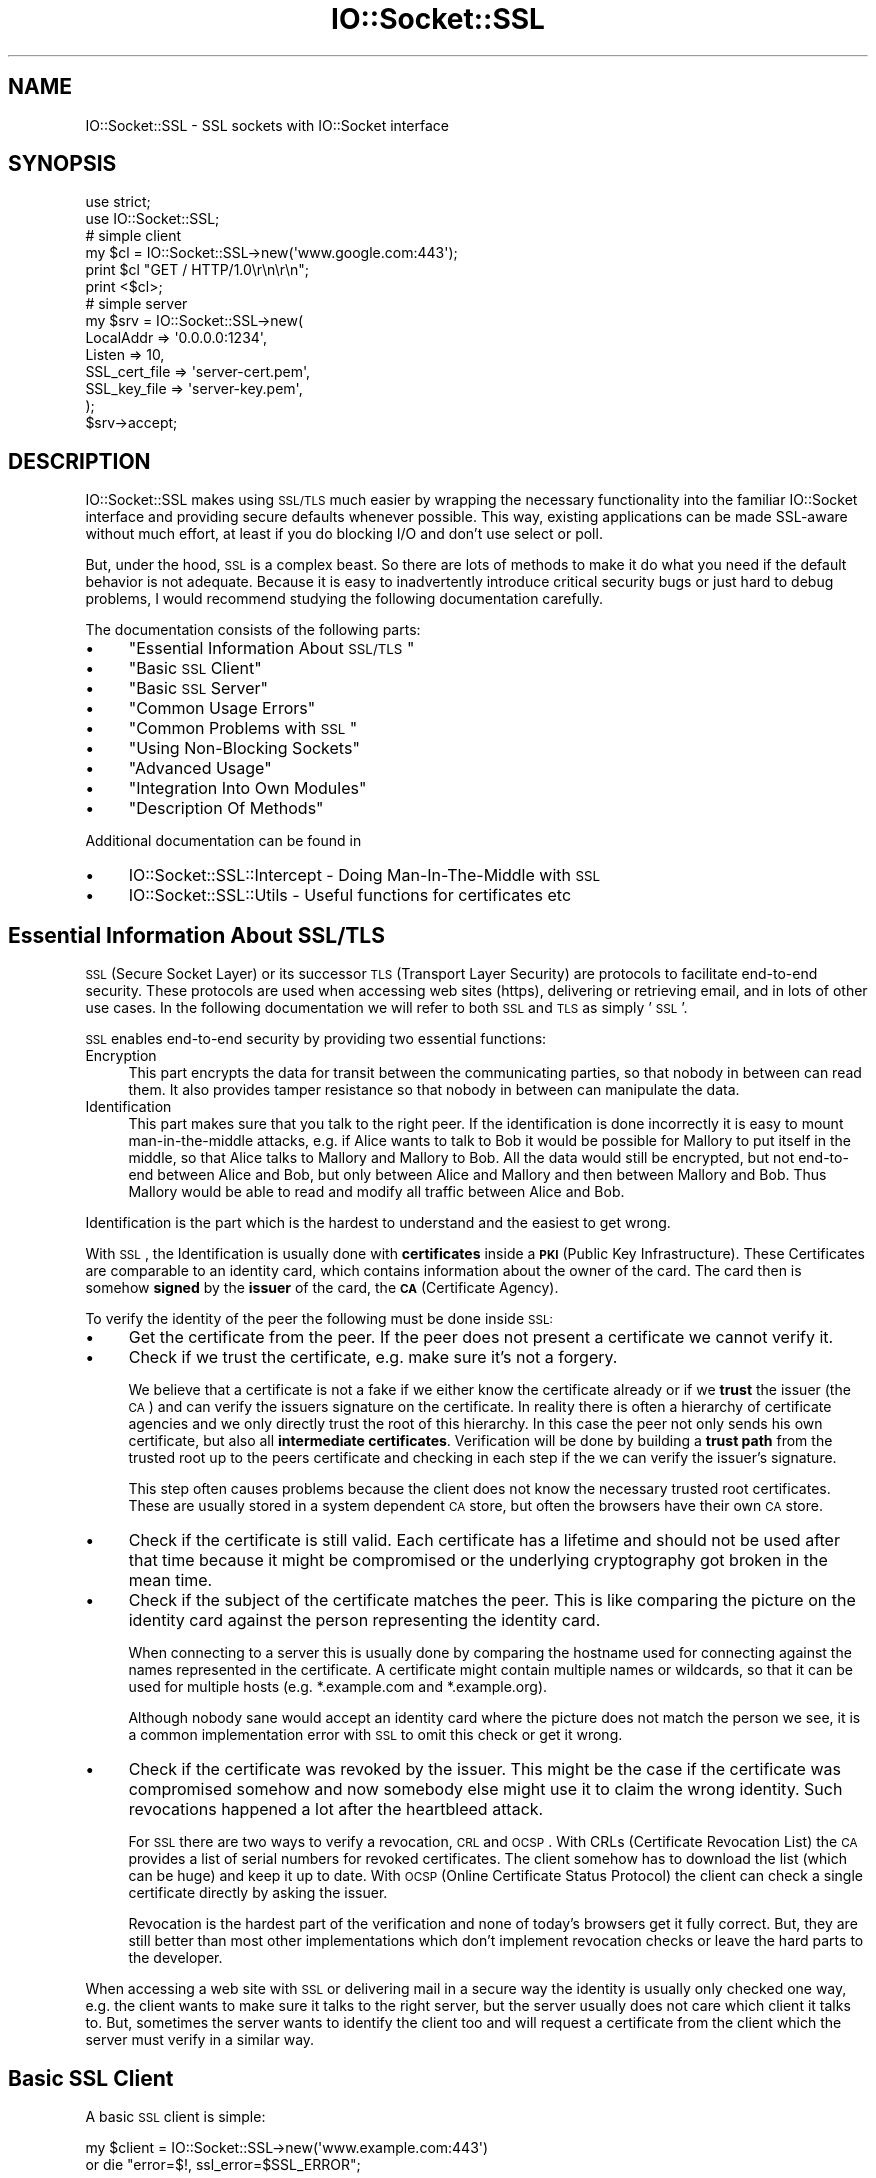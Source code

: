 .\" Automatically generated by Pod::Man 2.25 (Pod::Simple 3.16)
.\"
.\" Standard preamble:
.\" ========================================================================
.de Sp \" Vertical space (when we can't use .PP)
.if t .sp .5v
.if n .sp
..
.de Vb \" Begin verbatim text
.ft CW
.nf
.ne \\$1
..
.de Ve \" End verbatim text
.ft R
.fi
..
.\" Set up some character translations and predefined strings.  \*(-- will
.\" give an unbreakable dash, \*(PI will give pi, \*(L" will give a left
.\" double quote, and \*(R" will give a right double quote.  \*(C+ will
.\" give a nicer C++.  Capital omega is used to do unbreakable dashes and
.\" therefore won't be available.  \*(C` and \*(C' expand to `' in nroff,
.\" nothing in troff, for use with C<>.
.tr \(*W-
.ds C+ C\v'-.1v'\h'-1p'\s-2+\h'-1p'+\s0\v'.1v'\h'-1p'
.ie n \{\
.    ds -- \(*W-
.    ds PI pi
.    if (\n(.H=4u)&(1m=24u) .ds -- \(*W\h'-12u'\(*W\h'-12u'-\" diablo 10 pitch
.    if (\n(.H=4u)&(1m=20u) .ds -- \(*W\h'-12u'\(*W\h'-8u'-\"  diablo 12 pitch
.    ds L" ""
.    ds R" ""
.    ds C` ""
.    ds C' ""
'br\}
.el\{\
.    ds -- \|\(em\|
.    ds PI \(*p
.    ds L" ``
.    ds R" ''
'br\}
.\"
.\" Escape single quotes in literal strings from groff's Unicode transform.
.ie \n(.g .ds Aq \(aq
.el       .ds Aq '
.\"
.\" If the F register is turned on, we'll generate index entries on stderr for
.\" titles (.TH), headers (.SH), subsections (.SS), items (.Ip), and index
.\" entries marked with X<> in POD.  Of course, you'll have to process the
.\" output yourself in some meaningful fashion.
.ie \nF \{\
.    de IX
.    tm Index:\\$1\t\\n%\t"\\$2"
..
.    nr % 0
.    rr F
.\}
.el \{\
.    de IX
..
.\}
.\" ========================================================================
.\"
.IX Title "IO::Socket::SSL 3"
.TH IO::Socket::SSL 3 "2015-05-27" "perl v5.14.4" "User Contributed Perl Documentation"
.\" For nroff, turn off justification.  Always turn off hyphenation; it makes
.\" way too many mistakes in technical documents.
.if n .ad l
.nh
.SH "NAME"
IO::Socket::SSL \- SSL sockets with IO::Socket interface
.SH "SYNOPSIS"
.IX Header "SYNOPSIS"
.Vb 2
\&    use strict;
\&    use IO::Socket::SSL;
\&
\&    # simple client
\&    my $cl = IO::Socket::SSL\->new(\*(Aqwww.google.com:443\*(Aq);
\&    print $cl "GET / HTTP/1.0\er\en\er\en";
\&    print <$cl>;
\&
\&    # simple server
\&    my $srv = IO::Socket::SSL\->new(
\&        LocalAddr => \*(Aq0.0.0.0:1234\*(Aq,
\&        Listen => 10,
\&        SSL_cert_file => \*(Aqserver\-cert.pem\*(Aq,
\&        SSL_key_file => \*(Aqserver\-key.pem\*(Aq,
\&    );
\&    $srv\->accept;
.Ve
.SH "DESCRIPTION"
.IX Header "DESCRIPTION"
IO::Socket::SSL makes using \s-1SSL/TLS\s0 much easier by wrapping the necessary
functionality into the familiar IO::Socket interface and providing secure
defaults whenever possible.
This way, existing applications can be made SSL-aware without much effort, at
least if you do blocking I/O and don't use select or poll.
.PP
But, under the hood, \s-1SSL\s0 is a complex beast.
So there are lots of methods to make it do what you need if the default
behavior is not adequate.
Because it is easy to inadvertently introduce critical security bugs or just
hard to debug problems, I would recommend studying the following
documentation carefully.
.PP
The documentation consists of the following parts:
.IP "\(bu" 4
\&\*(L"Essential Information About \s-1SSL/TLS\s0\*(R"
.IP "\(bu" 4
\&\*(L"Basic \s-1SSL\s0 Client\*(R"
.IP "\(bu" 4
\&\*(L"Basic \s-1SSL\s0 Server\*(R"
.IP "\(bu" 4
\&\*(L"Common Usage Errors\*(R"
.IP "\(bu" 4
\&\*(L"Common Problems with \s-1SSL\s0\*(R"
.IP "\(bu" 4
\&\*(L"Using Non-Blocking Sockets\*(R"
.IP "\(bu" 4
\&\*(L"Advanced Usage\*(R"
.IP "\(bu" 4
\&\*(L"Integration Into Own Modules\*(R"
.IP "\(bu" 4
\&\*(L"Description Of Methods\*(R"
.PP
Additional documentation can be found in
.IP "\(bu" 4
IO::Socket::SSL::Intercept \- Doing Man-In-The-Middle with \s-1SSL\s0
.IP "\(bu" 4
IO::Socket::SSL::Utils \- Useful functions for certificates etc
.SH "Essential Information About SSL/TLS"
.IX Header "Essential Information About SSL/TLS"
\&\s-1SSL\s0 (Secure Socket Layer) or its successor \s-1TLS\s0 (Transport Layer Security) are
protocols to facilitate end-to-end security. These protocols are used when
accessing web sites (https), delivering or retrieving email, and in lots of other
use cases.
In the following documentation we will refer to both \s-1SSL\s0 and \s-1TLS\s0 as simply '\s-1SSL\s0'.
.PP
\&\s-1SSL\s0 enables end-to-end security by providing two essential functions:
.IP "Encryption" 4
.IX Item "Encryption"
This part encrypts the data for transit between the communicating parties, so
that nobody in between can read them. It also provides tamper resistance so that
nobody in between can manipulate the data.
.IP "Identification" 4
.IX Item "Identification"
This part makes sure that you talk to the right peer.
If the identification is done incorrectly it is easy to mount man-in-the-middle
attacks, e.g. if Alice wants to talk to Bob it would be possible for Mallory to
put itself in the middle, so that Alice talks to Mallory and Mallory to Bob.
All the data would still be encrypted, but not end-to-end between Alice and Bob,
but only between Alice and Mallory and then between Mallory and Bob.
Thus Mallory would be able to read and modify all traffic between Alice and Bob.
.PP
Identification is the part which is the hardest to understand and the easiest
to get wrong.
.PP
With \s-1SSL\s0, the Identification is usually done with \fBcertificates\fR inside a \fB\s-1PKI\s0\fR
(Public Key Infrastructure).
These Certificates are comparable to an identity card, which contains
information about the owner of the card. The card then is somehow \fBsigned\fR by
the \fBissuer\fR of the card, the \fB\s-1CA\s0\fR (Certificate Agency).
.PP
To verify the identity of the peer the following must be done inside \s-1SSL:\s0
.IP "\(bu" 4
Get the certificate from the peer.
If the peer does not present a certificate we cannot verify it.
.IP "\(bu" 4
Check if we trust the certificate, e.g. make sure it's not a forgery.
.Sp
We believe that a certificate is not a fake if we either know the certificate
already or if we \fBtrust\fR the issuer (the \s-1CA\s0) and can verify the issuers
signature on the certificate.
In reality there is often a hierarchy of certificate agencies and we only
directly trust the root of this hierarchy.
In this case the peer not only sends his own certificate, but also all
\&\fBintermediate certificates\fR.
Verification will be done by building a \fBtrust path\fR from the trusted root up
to the peers certificate and checking in each step if the we can verify the
issuer's signature.
.Sp
This step often causes problems because the client does not know the necessary
trusted root certificates. These are usually stored in a system dependent
\&\s-1CA\s0 store, but often the browsers have their own \s-1CA\s0 store.
.IP "\(bu" 4
Check if the certificate is still valid.
Each certificate has a lifetime and should not be used after that time because
it might be compromised or the underlying cryptography got broken in the mean
time.
.IP "\(bu" 4
Check if the subject of the certificate matches the peer.
This is like comparing the picture on the identity card against the person
representing the identity card.
.Sp
When connecting to a server this is usually done by comparing the hostname used
for connecting against the names represented in the certificate.
A certificate might contain multiple names or wildcards, so that it can be used
for multiple hosts (e.g.  *.example.com and *.example.org).
.Sp
Although nobody sane would accept an identity card where the picture does not
match the person we see, it is a common implementation error with \s-1SSL\s0 to omit
this check or get it wrong.
.IP "\(bu" 4
Check if the certificate was revoked by the issuer.
This might be the case if the certificate was compromised somehow and now
somebody else might use it to claim the wrong identity.
Such revocations happened a lot after the heartbleed attack.
.Sp
For \s-1SSL\s0 there are two ways to verify a revocation, \s-1CRL\s0 and \s-1OCSP\s0.
With CRLs (Certificate Revocation List) the \s-1CA\s0 provides a list of serial numbers
for revoked certificates. The client somehow has to download the list
(which can be huge) and keep it up to date.
With \s-1OCSP\s0 (Online Certificate Status Protocol) the client can check a single
certificate directly by asking the issuer.
.Sp
Revocation is the hardest part of the verification and none of today's browsers
get it fully correct. But, they are still better than most other implementations
which don't implement revocation checks or leave the hard parts to the
developer.
.PP
When accessing a web site with \s-1SSL\s0 or delivering mail in a secure way the
identity is usually only checked one way, e.g. the client wants to make sure it
talks to the right server, but the server usually does not care which client it
talks to.
But, sometimes the server wants to identify the client too and will request a
certificate from the client which the server must verify in a similar way.
.SH "Basic SSL Client"
.IX Header "Basic SSL Client"
A basic \s-1SSL\s0 client is simple:
.PP
.Vb 2
\&    my $client = IO::Socket::SSL\->new(\*(Aqwww.example.com:443\*(Aq)
\&        or die "error=$!, ssl_error=$SSL_ERROR";
.Ve
.PP
This will take the OpenSSL default \s-1CA\s0 store as the store for the trusted \s-1CA\s0.
This usually works on \s-1UNIX\s0 systems.
If there are no certificates in the store it will try use Mozilla::CA which
provides the default CAs of Firefox.
.PP
In the default settings, IO::Socket::SSL will use a safer cipher set and \s-1SSL\s0
version, do a proper hostname check against the certificate, and use \s-1SNI\s0 (server
name indication) to send the hostname inside the \s-1SSL\s0 handshake. This is
necessary to work with servers which have different certificates behind the
same \s-1IP\s0 address.
It will also check the revocation of the certificate with \s-1OCSP\s0, but currently
only if the server provides \s-1OCSP\s0 stapling (for deeper checks see
\&\f(CW\*(C`ocsp_resolver\*(C'\fR method).
.PP
Lots of options can be used to change ciphers, \s-1SSL\s0 version, location of \s-1CA\s0 and
much more. See documentation of methods for details.
.PP
With protocols like \s-1SMTP\s0 it is necessary to upgrade an existing socket to \s-1SSL\s0.
This can be done like this:
.PP
.Vb 7
\&    my $client = IO::Socket::INET\->new(\*(Aqmx.example.com:25\*(Aq) or die $!;
\&    # .. SMTP dialogs ... send STARTTLS and read reply ...
\&    # SSL upgrade
\&    IO::Socket::SSL\->start_SSL($client,
\&        # explicitly set hostname we should use for SNI
\&        SSL_hostname => \*(Aqmx.example.com\*(Aq
\&    ) or die $SSL_ERROR;
.Ve
.PP
A more complete example for a simple \s-1HTTP\s0 client:
.PP
.Vb 4
\&    my $client = IO::Socket::SSL\->new(
\&        # where to connect
\&        PeerHost => "www.example.com",
\&        PeerPort => "https",
\&
\&        # certificate verification \- VERIFY_PEER is default
\&        SSL_verify_mode => SSL_VERIFY_PEER,
\&
\&        # location of CA store
\&        # need only be given if default store should not be used
\&        SSL_ca_path => \*(Aq/etc/ssl/certs\*(Aq, # typical CA path on Linux
\&        SSL_ca_file => \*(Aq/etc/ssl/cert.pem\*(Aq, # typical CA file on BSD
\&
\&        # or just use default path on system:
\&        IO::Socket::SSL::default_ca(), # either explicitly
\&        # or implicitly by not giving SSL_ca_*
\&
\&        # easy hostname verification
\&        # It will use PeerHost as default name a verification
\&        # scheme as default, which is safe enough for most purposes.
\&        SSL_verifycn_name => \*(Aqfoo.bar\*(Aq,
\&        SSL_verifycn_scheme => \*(Aqhttp\*(Aq,
\&
\&        # SNI support \- defaults to PeerHost
\&        SSL_hostname => \*(Aqfoo.bar\*(Aq,
\&
\&    ) or die "failed connect or ssl handshake: $!,$SSL_ERROR";
\&
\&    # send and receive over SSL connection
\&    print $client "GET / HTTP/1.0\er\en\er\en";
\&    print <$client>;
.Ve
.PP
And to do revocation checks with \s-1OCSP\s0 (only available with OpenSSL 1.0.0 or
higher and Net::SSLeay 1.59 or higher):
.PP
.Vb 2
\&    # default will try OCSP stapling and check only leaf certificate
\&    my $client = IO::Socket::SSL\->new($dst);
\&
\&    # better yet: require checking of full chain
\&    my $client = IO::Socket::SSL\->new(
\&        PeerAddr => $dst,
\&        SSL_ocsp_mode => SSL_OCSP_FULL_CHAIN,
\&    );
\&
\&    # even better: make OCSP errors fatal
\&    # (this will probably fail with lots of sites because of bad OCSP setups)
\&    # also use common OCSP response cache
\&    my $ocsp_cache = IO::Socket::SSL::OCSP_Cache\->new;
\&    my $client = IO::Socket::SSL\->new(
\&        PeerAddr => $dst,
\&        SSL_ocsp_mode => SSL_OCSP_FULL_CHAIN|SSL_OCSP_FAIL_HARD,
\&        SSL_ocsp_cache => $ocsp_cache,
\&    );
\&
\&    # disable OCSP stapling in case server has problems with it
\&    my $client = IO::Socket::SSL\->new(
\&        PeerAddr => $dst,
\&        SSL_ocsp_mode => SSL_OCSP_NO_STAPLE,
\&    );
\&
\&    # check any certificates which are not yet checked by OCSP stapling or
\&    # where we have already cached results. For your own resolving combine
\&    # $ocsp\->requests with $ocsp\->add_response(uri,response).
\&    my $ocsp = $client\->ocsp_resolver();
\&    my $errors = $ocsp\->resolve_blocking();
\&    if ($errors) {
\&        warn "OCSP verification failed: $errors";
\&        close($client);
\&    }
.Ve
.SH "Basic SSL Server"
.IX Header "Basic SSL Server"
A basic \s-1SSL\s0 server looks similar to other IO::Socket servers, only that it
also contains settings for certificate and key:
.PP
.Vb 6
\&    # simple server
\&    my $server = IO::Socket::SSL\->new(
\&        # where to listen
\&        LocalAddr => \*(Aq127.0.0.1\*(Aq,
\&        LocalPort => 8080,
\&        Listen => 10,
\&
\&        # which certificate to offer
\&        # with SNI support there can be different certificates per hostname
\&        SSL_cert_file => \*(Aqcert.pem\*(Aq,
\&        SSL_key_file => \*(Aqkey.pem\*(Aq,
\&    ) or die "failed to listen: $!";
\&
\&    # accept client
\&    my $client = $server\->accept or die
\&        "failed to accept or ssl handshake: $!,$SSL_ERROR";
.Ve
.PP
This will automatically use a secure set of ciphers and \s-1SSL\s0 version and also
supports Forward Secrecy with (Elliptic-Curve) Diffie-Hellmann Key Exchange.
.PP
If you are doing a forking or threading server, we recommend that you do the \s-1SSL\s0
handshake inside the new process/thread so that the master is free for new
connections.
We recommend this because a client with improper or slow \s-1SSL\s0 handshake could
make the server block in the handshake which would be bad to do on the
listening socket:
.PP
.Vb 7
\&    # inet server
\&    my $server = IO::Socket::INET\->new(
\&        # where to listen
\&        LocalAddr => \*(Aq127.0.0.1\*(Aq,
\&        LocalPort => 8080,
\&        Listen => 10,
\&    );
\&
\&    # accept client
\&    my $client = $server\->accept or die;
\&
\&    # SSL upgrade client (in new process/thread)
\&    IO::Socket::SSL\->start_SSL($client,
\&        SSL_server => 1,
\&        SSL_cert_file => \*(Aqcert.pem\*(Aq,
\&        SSL_key_file => \*(Aqkey.pem\*(Aq,
\&    ) or die "failed to ssl handshake: $SSL_ERROR";
.Ve
.PP
Like with normal sockets, neither forking nor threading servers scale well.
It is recommended to use non-blocking sockets instead, see
\&\*(L"Using Non-Blocking Sockets\*(R"
.SH "Common Usage Errors"
.IX Header "Common Usage Errors"
This is a list of typical errors seen with the use of IO::Socket::SSL:
.IP "\(bu" 4
Disabling verification with \f(CW\*(C`SSL_verify_mode\*(C'\fR.
.Sp
As described in \*(L"Essential Information About \s-1SSL/TLS\s0\*(R", a proper
identification of the peer is essential and failing to verify makes
Man-In-The-Middle attacks possible.
.Sp
Nevertheless, lots of scripts and even public modules or applications disable
verification, because it is probably the easiest way to make the thing work
and usually nobody notices any security problems anyway.
.Sp
If the verification does not succeed with the default settings, one can do the
following:
.RS 4
.IP "\(bu" 8
Make sure the needed CAs are in the store, maybe use \f(CW\*(C`SSL_ca_file\*(C'\fR or
\&\f(CW\*(C`SSL_ca_path\*(C'\fR to specify a different \s-1CA\s0 store.
.IP "\(bu" 8
If the validation fails because the certificate is self-signed and that's what
you expect, you can use the \f(CW\*(C`SSL_fingerprint\*(C'\fR option to accept specific
certificates by their certificate fingerprint.
.IP "\(bu" 8
If the validation failed because the hostname does not match and you cannot
access the host with the name given in the certificate, you can use
\&\f(CW\*(C`SSL_verifycn_name\*(C'\fR to specify they hostname you expect in the certificate.
.RE
.RS 4
.Sp
A common error pattern is also to disable verification if they found no \s-1CA\s0
store (different modules look at different \*(L"default\*(R" places).
Because IO::Socket::SSL is now able to provide a usable \s-1CA\s0 store on most
platforms (\s-1UNIX\s0, Mac \s-1OSX\s0 and Windows) it is better to use the defaults provided
by IO::Socket::SSL.
If necessary these can be checked with the \f(CW\*(C`default_ca\*(C'\fR method.
.RE
.IP "\(bu" 4
Polling of \s-1SSL\s0 sockets (e.g. select, poll and other event loops).
.Sp
If you sysread one byte on a normal socket it will result in a syscall to read
one byte. Thus, if more than one byte is available on the socket it will be kept
in the network stack of your \s-1OS\s0 and the next select or poll call will return the
socket as readable.
But, with \s-1SSL\s0 you don't deliver single bytes. Multiple data bytes are packaged
and encrypted together in an \s-1SSL\s0 frame. Decryption can only be done on the whole
frame, so a sysread for one byte actually reads the complete \s-1SSL\s0 frame from the
socket, decrypts it and returns the first decrypted byte. Further sysreads will
return more bytes from the same frame until all bytes are returned and the
next \s-1SSL\s0 frame will be read from the socket.
.Sp
Thus, in order to decide if you can read more data (e.g. if sysread will block)
you must check if there are still data in the current \s-1SSL\s0 frame by calling
\&\f(CW\*(C`pending\*(C'\fR and if there are no data pending you might check the underlying
socket with select or poll.
Another way might be if you try to sysread at least 16kByte all the time.
16kByte is the maximum size of an \s-1SSL\s0 frame and because sysread returns data
from only a single \s-1SSL\s0 frame you can guarantee that there are no pending
data.
.Sp
See also \*(L"Using Non-Blocking Sockets\*(R".
.IP "\(bu" 4
Set 'SSL_version' or 'SSL_cipher_list' to a \*(L"better\*(R" value.
.Sp
IO::Socket::SSL tries to set these values to reasonable, secure values which
are compatible with the rest of the world.
But, there are some scripts or modules out there which tried to be smart and
get more secure or compatible settings.
Unfortunatly, they did this years ago and never updated these values, so they
are still forced to do only 'TLSv1' (instead of also using TLSv12 or TLSv11).
Or they set '\s-1HIGH\s0' as the cipher list and thought they were secure, but did not
notice that '\s-1HIGH\s0' includes anonymous ciphers, e.g. without identification of
the peer.
.Sp
So it is recommended to leave the settings at the secure defaults which
IO::Socket::SSL sets and which get updated from time to time to
better fit the real world.
.IP "\(bu" 4
Make \s-1SSL\s0 settings inacessible by the user, together with bad builtin settings.
.Sp
Some modules use IO::Socket::SSL, but don't make the \s-1SSL\s0 settings available
to the user. This is often combined with bad builtin settings or defaults (like
switching verification off).
.Sp
Thus the user needs to hack around these restrictions by using
\&\f(CW\*(C`set_args_filter_hack\*(C'\fR or similar.
.IP "\(bu" 4
Use of constants as strings.
.Sp
Constants like \f(CW\*(C`SSL_VERIFY_PEER\*(C'\fR or \f(CW\*(C`SSL_WANT_READ\*(C'\fR should be used as
constants and not be put inside quotes, because they represent numerical values.
.SH "Common Problems with SSL"
.IX Header "Common Problems with SSL"
\&\s-1SSL\s0 is a complex protocol with multiple implementations and each of these has
their own quirks. While most of these implementations work together, it often
gets problematic with older versions, minimal versions in load balancers, or plain
wrong setups.
.PP
Unfortunatly these problems are hard to debug.
Helpful for debugging are a knowledge of \s-1SSL\s0 internals, wireshark and the use of
the debug settings of IO::Socket::SSL and Net::SSLeay, which can both be
set with \f(CW$IO::Socket::SSL::DEBUG\fR.
The following debugs levels are defined, but used not in any consistent way:
.IP "\(bu" 4
0 \- No debugging (default).
.IP "\(bu" 4
1 \- Print out errors from IO::Socket::SSL and ciphers from Net::SSLeay.
.IP "\(bu" 4
2 \- Print also information about call flow from IO::Socket::SSL and progress
information from Net::SSLeay.
.IP "\(bu" 4
3 \- Print also some data dumps from IO::Socket::SSL and from Net::SSLeay.
.PP
Also, \f(CW\*(C`analyze\-ssl.pl\*(C'\fR from the ssl-tools repository at
https://github.com/noxxi/p5\-ssl\-tools <https://github.com/noxxi/p5-ssl-tools>  might be a helpful tool when debugging
\&\s-1SSL\s0 problems, as do the \f(CW\*(C`openssl\*(C'\fR command line tool and a check with a
different \s-1SSL\s0 implementation (e.g. a web browser).
.PP
The following problems are not uncommon:
.IP "\(bu" 4
Bad server setup: missing intermediate certificates.
.Sp
It is a regular problem that administrators fail to include all necessary
certificates into their server setup, e.g. everything needed to build the trust
chain from the trusted root.
If they check the setup with the browser everything looks ok, because browsers
work around these problems by caching any intermediate certificates and apply
them to new connections if certificates are missing.
.Sp
But, fresh browser profiles which have never seen these intermediates cannot
fill in the missing certificates and fail to verify; the same is true with
IO::Socket::SSL.
.IP "\(bu" 4
Old versions of servers or load balancers which do not understand specific \s-1TLS\s0
versions or croak on specific data.
.Sp
From time to time one encounters an \s-1SSL\s0 peer, which just closes the connection
inside the \s-1SSL\s0 handshake. This can usually be worked around by downgrading the
\&\s-1SSL\s0 version, e.g. by setting \f(CW\*(C`SSL_version\*(C'\fR. Modern Browsers usually deal with
such servers by automatically downgrading the \s-1SSL\s0 version and repeat the
connection attempt until they succeed.
.Sp
Worse servers do not close the underlying \s-1TCP\s0 connection but instead just
drop the relevant packet. This is harder to detect because it looks like a
stalled connection. But downgrading the \s-1SSL\s0 version often works here too.
.Sp
A cause of such problems are often load balancers or security devices, which
have hardware acceleration and only a minimal (and less robust) \s-1SSL\s0 stack. They
can often be detected because they support much fewer ciphers than other
implementations.
.IP "\(bu" 4
Bad or old OpenSSL versions.
.Sp
IO::Socket::SSL uses OpenSSL with the help of the Net::SSLeay library. It
is recommend to have a recent version of this library, because it has more
features and usually fewer known bugs.
.IP "\(bu" 4
Validation of client certificates fail.
.Sp
Make sure that the purpose of the certificate allows use as ssl client (check
with \f(CW\*(C`openssl x509 \-purpose\*(C'\fR, that the necessary root certificate is in the
path specified by \f(CW\*(C`SSL_ca*\*(C'\fR (or the default path) and that any intermediate
certificates needed to build the trust chain are sent by the client.
.SH "Using Non-Blocking Sockets"
.IX Header "Using Non-Blocking Sockets"
If you have a non-blocking socket, the expected behavior on read, write, accept
or connect is to set \f(CW$!\fR to \s-1EWOULDBLOCK\s0 if the operation can not be completed
immediately. Note that \s-1EWOULDBLOCK\s0 is the same as \s-1EAGAIN\s0 on \s-1UNIX\s0 systems, but
is different on Windows.
.PP
With \s-1SSL\s0, handshakes might occur at any time, even within an established
connection. In these cases it is necessary to finish the handshake before
you can read or write data. This might result in situations where you want to
read but must first finish the write of a handshake or where you want to write
but must first finish a read.
In these cases \f(CW$!\fR is set to \s-1EGAIN\s0 like expected, and additionally
\&\f(CW$SSL_ERROR\fR is set to either \s-1SSL_WANT_READ\s0 or \s-1SSL_WANT_WRITE\s0.
Thus if you get \s-1EWOULDBLOCK\s0 on a \s-1SSL\s0 socket you must check \f(CW$SSL_ERROR\fR for
SSL_WANT_* and adapt your event mask accordingly.
.PP
Using readline on non-blocking sockets does not make much sense and I would
advise against using it.
And, while the behavior is not documented for other IO::Socket classes, it
will try to emulate the behavior seen there, e.g. to return the received data
instead of blocking, even if the line is not complete. If an unrecoverable error
occurs it will return nothing, even if it already received some data.
.PP
Also, I would advise against using \f(CW\*(C`accept\*(C'\fR with a non-blocking \s-1SSL\s0 object
because it might block and this is not what most would expect. The reason for
this is that \f(CW\*(C`accept\*(C'\fR on a non-blocking \s-1TCP\s0 socket (e.g. IO::Socket::IP,
IO::Socket::INET..) results in a new \s-1TCP\s0 socket which does not inherit the
non-blocking behavior of the master socket. And thus, the initial \s-1SSL\s0 handshake
on the new socket inside \f(CW\*(C`IO::Socket::SSL::accept\*(C'\fR will be done in a blocking
way. To work around this you are safer by doing a \s-1TCP\s0 accept and later upgrade the
\&\s-1TCP\s0 socket in a non-blocking way with \f(CW\*(C`start_SSL\*(C'\fR and \f(CW\*(C`accept_SSL\*(C'\fR.
.PP
.Vb 8
\&    my $cl = IO::Socket::SSL\->new($dst);
\&    $cl\->blocking(0);
\&    my $sel = IO::Select\->new($cl);
\&    while (1) {
\&        # with SSL a call for reading n bytes does not result in reading of n
\&        # bytes from the socket, but instead it must read at least one full SSL
\&        # frame. If the socket has no new bytes, but there are unprocessed data
\&        # from the SSL frame can_read will block!
\&
\&        # wait for data on socket
\&        $sel\->can_read();
\&
\&        # new data on socket or eof
\&        READ:
\&        # this does not read only 1 byte from socket, but reads the complete SSL
\&        # frame and then just returns one byte. On subsequent calls it than
\&        # returns more byte of the same SSL frame until it needs to read the
\&        # next frame.
\&        my $n = sysread( $cl,my $buf,1);
\&        if ( ! defined $n ) {
\&            die $! if not ${EWOULDBLOCK};
\&            next if $SSL_ERROR == SSL_WANT_READ;
\&            if ( $SSL_ERROR == SSL_WANT_WRITE ) {
\&                # need to write data on renegotiation
\&                $sel\->can_write;
\&                next;
\&            }
\&            die "something went wrong: $SSL_ERROR";
\&        } elsif ( ! $n ) {
\&            last; # eof
\&        } else {
\&            # read next bytes
\&            # we might have still data within the current SSL frame
\&            # thus first process these data instead of waiting on the underlying
\&            # socket object
\&            goto READ if $self\->pending;  # goto sysread
\&            next;                         # goto $sel\->can_read
\&        }
\&    }
.Ve
.SH "Advanced Usage"
.IX Header "Advanced Usage"
.SS "\s-1SNI\s0 Support"
.IX Subsection "SNI Support"
Newer extensions to \s-1SSL\s0 can distinguish between multiple hostnames on the same
\&\s-1IP\s0 address using Server Name Indication (\s-1SNI\s0).
.PP
Support for \s-1SNI\s0 on the client side was added somewhere in the OpenSSL 0.9.8
series, but with 1.0 a bug was fixed when the server could not decide about
its hostname. Therefore client side \s-1SNI\s0 is only supported with OpenSSL 1.0 or
higher in IO::Socket::SSL.
With a supported version, \s-1SNI\s0 is used automatically on the client side, if it
can determine the hostname from \f(CW\*(C`PeerAddr\*(C'\fR or \f(CW\*(C`PeerHost\*(C'\fR (which are synonyms
in the underlying IO::Socket:: classes and thus should never be set both or at
least not to different values).
On unsupported OpenSSL versions it will silently not use \s-1SNI\s0.
The hostname can also be given explicitly given with \f(CW\*(C`SSL_hostname\*(C'\fR, but in
this case it will throw in error, if \s-1SNI\s0 is not supported.
To check for support you might call \f(CW\*(C`IO::Socket::SSL\->can_client_sni()\*(C'\fR.
.PP
On the server side, earlier versions of OpenSSL are supported, but only together
with Net::SSLeay version >= 1.50.
To check for support you might call \f(CW\*(C`IO::Socket::SSL\->can_server_sni()\*(C'\fR.
If server side \s-1SNI\s0 is supported, you might specify different certificates per
host with \f(CW\*(C`SSL_cert*\*(C'\fR and \f(CW\*(C`SSL_key*\*(C'\fR, and check the requested name using
\&\f(CW\*(C`get_servername\*(C'\fR.
.SS "Talk Plain and \s-1SSL\s0 With The Same Socket"
.IX Subsection "Talk Plain and SSL With The Same Socket"
It is often required to first exchange some plain data and then upgrade the
socket to \s-1SSL\s0 after some kind of \s-1STARTTLS\s0 command. Protocols like \s-1FTPS\s0 even
need a way to downgrade the socket again back to plain.
.PP
The common way to do this would be to create a normal socket and use \f(CW\*(C`start_SSL\*(C'\fR
to upgrade and stop_SSL to downgrade:
.PP
.Vb 7
\&    my $sock = IO::Socket::INET\->new(...) or die $!;
\&    ... exchange plain data on $sock until starttls command ...
\&    IO::Socket::SSL\->start_SSL($sock,%sslargs) or die $SSL_ERROR;
\&    ... now $sock is a IO::Socket::SSL object ...
\&    ... exchange data with SSL on $sock until stoptls command ...
\&    $sock\->stop_SSL or die $SSL_ERROR;
\&    ... now $sock is again a IO::Socket::INET object ...
.Ve
.PP
But, lots of modules just derive directly from IO::Socket::INET.
While this base class can be replaced with IO::Socket::SSL, these modules cannot
easily support different base classes for \s-1SSL\s0 and plain data and switch between
these classes on a starttls command.
.PP
To help in this case, IO::Socket::SSL can be reduced to a plain socket on
startup, and connect_SSL/accept_SSL/start_SSL can be used to enable \s-1SSL\s0 and
\&\f(CW\*(C`stop_SSL\*(C'\fR to talk plain again:
.PP
.Vb 12
\&    my $sock = IO::Socket::SSL\->new(
\&        PeerAddr => ...
\&        SSL_startHandshake => 0,
\&        %sslargs
\&    ) or die $!;
\&    ... exchange plain data on $sock until starttls command ...
\&    $sock\->connect_SSL or die $SSL_ERROR;
\&    ... now $sock is a IO::Socket::SSL object ...
\&    ... exchange data with SSL on $sock until stoptls command ...
\&    $sock\->stop_SSL or die $SSL_ERROR;
\&    ... $sock is still a IO::Socket::SSL object ...
\&    ... but data exchanged again in plain ...
.Ve
.SH "Integration Into Own Modules"
.IX Header "Integration Into Own Modules"
IO::Socket::SSL behaves similarly to other IO::Socket modules and thus could
be integrated in the same way, but you have to take special care when using
non-blocking I/O (like for handling timeouts) or using select or poll.
Please study the documentation on how to deal with these differences.
.PP
Also, it is recommended to not set or touch most of the \f(CW\*(C`SSL_*\*(C'\fR options, so
that they keep their secure defaults. It is also recommended to let the user
override these \s-1SSL\s0 specific settings without the need of global settings or hacks
like \f(CW\*(C`set_args_filter_hack\*(C'\fR.
.PP
The notable exception is \f(CW\*(C`SSL_verifycn_scheme\*(C'\fR.
This should be set to the hostname verification scheme required by the module or
protocol.
.SH "Description Of Methods"
.IX Header "Description Of Methods"
IO::Socket::SSL inherits from another IO::Socket module.
The choice of the super class depends on the installed modules:
.IP "\(bu" 4
If IO::Socket::IP with at least version 0.20 is installed it will use this
module as super class, transparently providing IPv6 and IPv4 support.
.IP "\(bu" 4
If IO::Socket::INET6 is installed it will use this module as super class,
transparently providing IPv6 and IPv4 support.
.IP "\(bu" 4
Otherwise it will fall back to IO::Socket::INET, which is a perl core module.
With IO::Socket::INET you only get IPv4 support.
.PP
Please be aware that with the IPv6 capable super classes, it will look first
for the IPv6 address of a given hostname. If the resolver provides an IPv6
address, but the host cannot be reached by IPv6, there will be no automatic
fallback to IPv4.
To avoid these problems you can either force IPv4 by specifying and \s-1AF_INET\s0
as \f(CW\*(C`Domain\*(C'\fR of the socket or globally enforce IPv4 by loading IO::Socket::SSL
with the option 'inet4'.
.PP
IO::Socket::SSL will provide all of the methods of its super class, but
sometimes it will override them to match the behavior expected from \s-1SSL\s0 or to
provide additional arguments.
.PP
The new or changed methods are described below, but please also read the
section about \s-1SSL\s0 specific error handling.
.IP "Error Handling" 4
.IX Item "Error Handling"
If an \s-1SSL\s0 specific error occurs, the global variable \f(CW$SSL_ERROR\fR will be set.
If the error occurred on an existing \s-1SSL\s0 socket, the method \f(CW\*(C`errstr\*(C'\fR will
give access to the latest socket specific error.
Both \f(CW$SSL_ERROR\fR and the \f(CW\*(C`errstr\*(C'\fR method give a dualvar similar to \f(CW$!\fR, e.g.
providing an error number in numeric context or an error description in string
context.
.IP "\fBnew(...)\fR" 4
.IX Item "new(...)"
Creates a new IO::Socket::SSL object.  You may use all the friendly options
that came bundled with the super class (e.g. IO::Socket::IP,
IO::Socket::INET, ...) plus (optionally) the ones described below.
If you don't specify any \s-1SSL\s0 related options it will do its best in using
secure defaults, e.g. choosing good ciphers, enabling proper verification, etc.
.RS 4
.IP "SSL_server" 2
.IX Item "SSL_server"
Set this option to a true value if the socket should be used as a server.
If this is not explicitly set it is assumed if the \f(CW\*(C`Listen\*(C'\fR parameter is given
when creating the socket.
.IP "SSL_hostname" 2
.IX Item "SSL_hostname"
This can be given to specify the hostname used for \s-1SNI\s0, which is needed if you
have multiple \s-1SSL\s0 hostnames on the same \s-1IP\s0 address. If not given it will try to
determine the hostname from \f(CW\*(C`PeerAddr\*(C'\fR, which will fail if only an \s-1IP\s0 was given or if
this argument is used within \f(CW\*(C`start_SSL\*(C'\fR.
.Sp
If you want to disable \s-1SNI\s0, set this argument to ''.
.Sp
Currently only supported for the client side and will be ignored for the server
side.
.Sp
See section \*(L"\s-1SNI\s0 Support\*(R" for details of \s-1SNI\s0 the support.
.IP "SSL_startHandshake" 2
.IX Item "SSL_startHandshake"
If this option is set to false (defaults to true) it will not start the \s-1SSL\s0
handshake yet. This has to be done later with \f(CW\*(C`accept_SSL\*(C'\fR or \f(CW\*(C`connect_SSL\*(C'\fR.
Before the handshake is started read/write/etcc can be used to exchange plain
data.
.IP "SSL_ca | SSL_ca_file | SSL_ca_path" 2
.IX Item "SSL_ca | SSL_ca_file | SSL_ca_path"
Usually you want to verify that the peer certificate has been signed by a
trusted certificate authority. In this case you should use this option to
specify the file (\f(CW\*(C`SSL_ca_file\*(C'\fR) or directory (\f(CW\*(C`SSL_ca_path\*(C'\fR) containing the
certificate(s) of the trusted certificate authorities.
You can also give a list of X509* certificate handles (like you get from
Net::SSLeay or IO::Socket::SSL::Utils::PEM_xxx2cert) with \f(CW\*(C`SSL_ca\*(C'\fR. These
will be added to the \s-1CA\s0 store before path and file and thus take precedence.
If neither SSL_ca, nor SSL_ca_file or SSL_ca_path are set it will use
\&\f(CW\*(C`default_ca()\*(C'\fR to determine the user-set or system defaults.
If you really don't want to set a \s-1CA\s0 set SSL_ca_file or SSL_ca_path to
\&\f(CW\*(C`\eundef\*(C'\fR or SSL_ca to an empty list. (unfortunatly \f(CW\*(Aq\*(Aq\fR is used by some
modules using IO::Socket::SSL when \s-1CA\s0 is not exlicitly given).
.IP "SSL_client_ca | SSL_client_ca_file" 2
.IX Item "SSL_client_ca | SSL_client_ca_file"
If verify_mode is \s-1VERIFY_PEER\s0 on the server side these options can be used to
set the list of acceptable CAs for the client. This way the client can select
they required certificate from a list of certificates.
The value for these options is similar to \f(CW\*(C`SSL_ca\*(C'\fR and \f(CW\*(C`SSL_ca_file\*(C'\fR.
.IP "SSL_fingerprint" 2
.IX Item "SSL_fingerprint"
Sometimes you have a self-signed certificate or a certificate issued by an
unknown \s-1CA\s0 and you really want to accept it, but don't want to disable
verification at all. In this case you can specify the fingerprint of the
certificate as \f(CW\*(Aqalgo$hex_fingerprint\*(Aq\fR. \f(CW\*(C`algo\*(C'\fR is a fingerprint algorithm
supported by OpenSSL, e.g. 'sha1','sha256'... and \f(CW\*(C`hex_fingerprint\*(C'\fR is the
hexadecimal representation of the binary fingerprint.
To get the fingerprint of an established connection you can use
\&\f(CW\*(C`get_fingerprint\*(C'\fR.
.Sp
You can specify a list of fingerprints in case you have several acceptable
certificates.
If a fingerprint matches the topmost certificate no additional validations
can make the verification fail.
.IP "SSL_cert_file | SSL_cert | SSL_key_file | SSL_key" 2
.IX Item "SSL_cert_file | SSL_cert | SSL_key_file | SSL_key"
If you create a server you usually need to specify a server certificate which
should be verified by the client. Same is true for client certificates, which
should be verified by the server.
The certificate can be given as a file with SSL_cert_file or as an internal
representation of a X509* object (like you get from Net::SSLeay or 
IO::Socket::SSL::Utils::PEM_xxx2cert) with SSL_cert.
If given as a file it will automatically detect the format.
Supported file formats are \s-1PEM\s0, \s-1DER\s0 and PKCS#12, where \s-1PEM\s0 and PKCS#12 can
contain the certicate and the chain to use, while \s-1DER\s0 can only contain a single
certificate.
.Sp
If given as a list of X509* please note, that the all the chain certificates
(e.g. all except the first) will be \*(L"consumed\*(R" by openssl and will be freed
if the \s-1SSL\s0 context gets destroyed \- so you should never free them yourself. But
the servers certificate (e.g. the first) will not be consumed by openssl and
thus must be freed by the application.
.Sp
For each certificate a key is need, which can either be given as a file with
SSL_key_file or as an internal representation of a EVP_PKEY* object with
SSL_key (like you get from Net::SSLeay or
IO::Socket::SSL::Utils::PEM_xxx2key).
If a key was already given within the PKCS#12 file specified by SSL_cert_file
it will ignore any SSL_key or SSL_key_file.
If no SSL_key or SSL_key_file was given it will try to use the \s-1PEM\s0 file given
with SSL_cert_file again, maybe it contains the key too.
.Sp
If your \s-1SSL\s0 server should be able to use different certificates on the same \s-1IP\s0
address, depending on the name given by \s-1SNI\s0, you can use a hash reference
instead of a file with \f(CW\*(C`<hostname =\*(C'\fR cert_file>>.
.Sp
In case certs and keys are needed but not given it might fall back to builtin
defaults, see \*(L"Defaults for Cert, Key and \s-1CA\s0\*(R".
.Sp
Examples:
.Sp
.Vb 2
\& SSL_cert_file => \*(Aqmycert.pem\*(Aq,
\& SSL_key_file => \*(Aqmykey.pem\*(Aq,
\&
\& SSL_cert_file => {
\&    "foo.example.org" => \*(Aqfoo\-cert.pem\*(Aq,
\&    "bar.example.org" => \*(Aqbar\-cert.pem\*(Aq,
\&    # used when nothing matches or client does not support SNI
\&    \*(Aq\*(Aq => \*(Aqdefault\-cert.pem\*(Aq,
\& }
\& SSL_key_file => {
\&    "foo.example.org" => \*(Aqfoo\-key.pem\*(Aq,
\&    "bar.example.org" => \*(Aqbar\-key.pem\*(Aq,
\&    # used when nothing matches or client does not support SNI
\&    \*(Aq\*(Aq => \*(Aqdefault\-key.pem\*(Aq,
\& }
.Ve
.IP "SSL_passwd_cb" 2
.IX Item "SSL_passwd_cb"
If your private key is encrypted, you might not want the default password prompt
from Net::SSLeay.  This option takes a reference to a subroutine that should
return the password required to decrypt your private key.
.IP "SSL_use_cert" 2
.IX Item "SSL_use_cert"
If this is true, it forces IO::Socket::SSL to use a certificate and key, even if
you are setting up an \s-1SSL\s0 client.  If this is set to 0 (the default), then you
will only need a certificate and key if you are setting up a server.
.Sp
SSL_use_cert will implicitly be set if SSL_server is set.
For convenience it is also set if it was not given but a cert was given for use
(SSL_cert_file or similar).
.IP "SSL_version" 2
.IX Item "SSL_version"
Sets the version of the \s-1SSL\s0 protocol used to transmit data.
\&'SSLv23' uses a handshake compatible with \s-1SSL2\s0.0, \s-1SSL3\s0.0 and \s-1TLS1\s0.x, while
\&'SSLv2', 'SSLv3', 'TLSv1', 'TLSv1_1' or 'TLSv1_2' restrict handshake and
protocol to the specified version.
All values are case-insensitive.  Instead of 'TLSv1_1' and 'TLSv1_2' one can
also use 'TLSv11' and 'TLSv12'.  Support for 'TLSv1_1' and 'TLSv1_2' requires
recent versions of Net::SSLeay and openssl.
.Sp
Independent from the handshake format you can limit to set of accepted \s-1SSL\s0
versions by adding !version separated by ':'.
.Sp
The default SSL_version is 'SSLv23:!SSLv3:!SSLv2' which means, that the
handshake format is compatible to \s-1SSL2\s0.0 and higher, but that the successful
handshake is limited to \s-1TLS1\s0.0 and higher, that is no \s-1SSL2\s0.0 or \s-1SSL3\s0.0 because
both of these versions have serious security issues and should not be used
anymore.
You can also use !TLSv1_1 and !TLSv1_2 to disable \s-1TLS\s0 versions 1.1 and 1.2 while
still allowing \s-1TLS\s0 version 1.0.
.Sp
Setting the version instead to 'TLSv1' might break interaction with older
clients, which need and \s-1SSL2\s0.0 compatible handshake. On the other
side some clients just close the connection when they receive a \s-1TLS\s0 version 1.1
request. In this case setting the version to
\&'SSLv23:!SSLv2:!SSLv3:!TLSv1_1:!TLSv1_2' might help.
.IP "SSL_cipher_list" 2
.IX Item "SSL_cipher_list"
If this option is set the cipher list for the connection will be set to the
given value, e.g. something like '\s-1ALL:\s0!LOW:!EXP:!aNULL'. Look into the OpenSSL
documentation (<http://www.openssl.org/docs/apps/ciphers.html#CIPHER_STRINGS>)
for more details.
.Sp
Unless you fail to contact your peer because of no shared ciphers it is
recommended to leave this option at the default setting. The default setting
prefers ciphers with forward secrecy, disables anonymous authentication and
disables known insecure ciphers like \s-1MD5\s0, \s-1DES\s0 etc. This gives a grade A result
at the tests of \s-1SSL\s0 Labs.
To use the less secure OpenSSL builtin default (whatever this is) set
SSL_cipher_list to ''.
.IP "SSL_honor_cipher_order" 2
.IX Item "SSL_honor_cipher_order"
If this option is true the cipher order the server specified is used instead
of the order proposed by the client. This option defaults to true to make use of
our secure cipher list setting.
.IP "SSL_dh_file" 2
.IX Item "SSL_dh_file"
If you want Diffie-Hellman key exchange you need to supply a suitable file here
or use the SSL_dh parameter. See dhparam command in openssl for more
information.
To create a server which provides forward secrecy you need to either give the \s-1DH\s0
parameters or (better, because faster) the \s-1ECDH\s0 curve.
.Sp
If neither \f(CW\*(C`SSL_dh_file\*(C'\fR not \f(CW\*(C`SSL_dh\*(C'\fR is set a builtin \s-1DH\s0 parameter with a
length of 2048 bit is used to offer \s-1DH\s0 key exchange by default. If you don't
want this (e.g. disable \s-1DH\s0 key exchange) explicitly set this or the \f(CW\*(C`SSL_dh\*(C'\fR
parameter to undef.
.IP "SSL_dh" 2
.IX Item "SSL_dh"
Like SSL_dh_file, but instead of giving a file you use a preloaded or generated
DH*.
.IP "SSL_ecdh_curve" 2
.IX Item "SSL_ecdh_curve"
If you want Elliptic Curve Diffie-Hellmann key exchange you need to supply the
\&\s-1OID\s0 or \s-1NID\s0 of a suitable curve (like 'prime256v1') here.
To create a server which provides forward secrecy you need to either give the \s-1DH\s0
parameters or (better, because faster) the \s-1ECDH\s0 curve.
.Sp
This parameter defaults to 'prime256v1' (builtin of OpenSSL) to offer \s-1ECDH\s0 key
exchange by default. If you don't want this explicitly set it to undef.
.Sp
You can check if \s-1ECDH\s0 support is available by calling
\&\f(CW\*(C`IO::Socket::SSL\->can_ecdh\*(C'\fR.
.IP "SSL_verify_mode" 2
.IX Item "SSL_verify_mode"
This option sets the verification mode for the peer certificate.
You may combine \s-1SSL_VERIFY_PEER\s0 (verify_peer), \s-1SSL_VERIFY_FAIL_IF_NO_PEER_CERT\s0
(fail verification if no peer certificate exists; ignored for clients),
\&\s-1SSL_VERIFY_CLIENT_ONCE\s0 (verify client once; ignored for clients).
See OpenSSL man page for SSL_CTX_set_verify for more information.
.Sp
The default is \s-1SSL_VERIFY_NONE\s0 for server  (e.g. no check for client
certificate) and \s-1SSL_VERIFY_PEER\s0 for client (check server certificate).
.IP "SSL_verify_callback" 2
.IX Item "SSL_verify_callback"
If you want to verify certificates yourself, you can pass a sub reference along
with this parameter to do so.  When the callback is called, it will be passed:
.RS 2
.IP "1. a true/false value that indicates what OpenSSL thinks of the certificate," 4
.IX Item "1. a true/false value that indicates what OpenSSL thinks of the certificate,"
.PD 0
.IP "2. a C\-style memory address of the certificate store," 4
.IX Item "2. a C-style memory address of the certificate store,"
.IP "3. a string containing the certificate's issuer attributes and owner attributes, and" 4
.IX Item "3. a string containing the certificate's issuer attributes and owner attributes, and"
.IP "4. a string containing any errors encountered (0 if no errors)." 4
.IX Item "4. a string containing any errors encountered (0 if no errors)."
.IP "5. a C\-style memory address of the peer's own certificate (convertible to \s-1PEM\s0 form with \fINet::SSLeay::PEM_get_string_X509()\fR)." 4
.IX Item "5. a C-style memory address of the peer's own certificate (convertible to PEM form with Net::SSLeay::PEM_get_string_X509())."
.IP "6. The depth of the certificate in the chain. Depth 0 is the leaf certificate." 4
.IX Item "6. The depth of the certificate in the chain. Depth 0 is the leaf certificate."
.RE
.RS 2
.PD
.Sp
The function should return 1 or 0, depending on whether it thinks the
certificate is valid or invalid.  The default is to let OpenSSL do all of the
busy work.
.Sp
The callback will be called for each element in the certificate chain.
.Sp
See the OpenSSL documentation for SSL_CTX_set_verify for more information.
.RE
.IP "SSL_verifycn_scheme" 2
.IX Item "SSL_verifycn_scheme"
The scheme is used to correctly verify the identity inside the certificate
by using the hostname of the peer.
See the information about the verification schemes in \fBverify_hostname\fR.
.Sp
If you don't specify a scheme it will use 'default', but only complain loudly if
the name verification fails instead of letting the whole certificate
verification fail. \s-1THIS\s0 \s-1WILL\s0 \s-1CHANGE\s0, e.g. it will let the certificate
verification fail in the future if the hostname does not match the certificate
!!!!  To override the name used in verification use \fBSSL_verifycn_name\fR.
.Sp
The scheme 'default' is a superset of the usual schemes, which will accept the
hostname in common name and subjectAltName and allow wildcards everywhere.
While using this scheme is way more secure than no name verification at all you
better should use the scheme specific to your application protocol, e.g. 'http',
\&'ftp'...
.Sp
If you are really sure, that you don't want to verify the identity using the
hostname  you can use 'none' as a scheme. In this case you'd better have
alternative forms of verification, like a certificate fingerprint or do a manual
verification later by calling \fBverify_hostname\fR yourself.
.IP "SSL_verifycn_publicsuffix" 2
.IX Item "SSL_verifycn_publicsuffix"
This option is used to specify the behavior when checking wildcards certificates
for public suffixes, e.g. no wildcard certificates for *.com or *.co.uk should
be accepted, while *.example.com or *.example.co.uk is ok.
.Sp
If not specified it will simply use the builtin default of
IO::Socket::SSL::PublicSuffix, you can create another object with
from_string or from_file of this module.
.Sp
To disable verification of public suffix set this option to \f(CW\*(Aq\*(Aq\fR.
.IP "SSL_verifycn_name" 2
.IX Item "SSL_verifycn_name"
Set the name which is used in verification of hostname. If SSL_verifycn_scheme
is set and no SSL_verifycn_name is given it will try to use SSL_hostname or
PeerHost and PeerAddr settings and fail if no name can be determined.
If SSL_verifycn_scheme is not set it will use a default scheme and warn if it
cannot determine a hostname, but it will not fail.
.Sp
Using PeerHost or PeerAddr works only if you create the connection directly
with \f(CW\*(C`IO::Socket::SSL\->new\*(C'\fR, if an IO::Socket::INET object is upgraded
with \fBstart_SSL\fR the name has to be given in \fBSSL_verifycn_name\fR or
\&\fBSSL_hostname\fR.
.IP "SSL_check_crl" 2
.IX Item "SSL_check_crl"
If you want to verify that the peer certificate has not been revoked
by the signing authority, set this value to true. OpenSSL will search
for the \s-1CRL\s0 in your SSL_ca_path, or use the file specified by
SSL_crl_file.  See the Net::SSLeay documentation for more details.
Note that this functionality appears to be broken with OpenSSL <
v0.9.7b, so its use with lower versions will result in an error.
.IP "SSL_crl_file" 2
.IX Item "SSL_crl_file"
If you want to specify the \s-1CRL\s0 file to be used, set this value to the
pathname to be used.  This must be used in addition to setting
SSL_check_crl.
.IP "SSL_ocsp_mode" 2
.IX Item "SSL_ocsp_mode"
Defines how certificate revocation is done using \s-1OCSP\s0 (Online Status Revocation
Protocol). The default is to send a request for \s-1OCSP\s0 stapling to the server and
if the server sends an \s-1OCSP\s0 response back the result will be used.
.Sp
Any other \s-1OCSP\s0 checking needs to be done manually with \f(CW\*(C`ocsp_resolver\*(C'\fR.
.Sp
The following flags can be combined with \f(CW\*(C`|\*(C'\fR:
.RS 2
.IP "\s-1SSL_OCSP_NO_STAPLE\s0" 8
.IX Item "SSL_OCSP_NO_STAPLE"
Don't ask for \s-1OCSP\s0 stapling.
This is the default if SSL_verify_mode is \s-1VERIFY_NONE\s0.
.IP "\s-1SSL_OCSP_TRY_STAPLE\s0" 8
.IX Item "SSL_OCSP_TRY_STAPLE"
Try \s-1OCSP\s0 stapling, but don't complain if it gets no stapled response back.
This is the default if SSL_verify_mode is \s-1VERIFY_PEER\s0 (the default).
.IP "\s-1SSL_OCSP_MUST_STAPLE\s0" 8
.IX Item "SSL_OCSP_MUST_STAPLE"
Consider it a hard error, if the server does not send a stapled \s-1OCSP\s0 response
back. Most servers currently send no stapled \s-1OCSP\s0 response back.
.IP "\s-1SSL_OCSP_FAIL_HARD\s0" 8
.IX Item "SSL_OCSP_FAIL_HARD"
Fail hard on response errors, default is to fail soft like the browsers do.
Soft errors mean, that the \s-1OCSP\s0 response is not usable, e.g. no response,
error response, no valid signature etc.
Certificate revocations inside a verified response are considered hard errors
in any case.
.Sp
Soft errors inside a stapled response are never considered hard, e.g. it is
expected that in this case an \s-1OCSP\s0 request will be send to the responsible
\&\s-1OCSP\s0 responder.
.IP "\s-1SSL_OCSP_FULL_CHAIN\s0" 8
.IX Item "SSL_OCSP_FULL_CHAIN"
This will set up the \f(CW\*(C`ocsp_resolver\*(C'\fR so that all certificates from the peer
chain will be checked, otherwise only the leaf certificate will be checked
against revocation.
.RE
.RS 2
.RE
.IP "SSL_ocsp_staple_callback" 2
.IX Item "SSL_ocsp_staple_callback"
If this callback is defined, it will be called with the \s-1SSL\s0 object and the \s-1OCSP\s0
response handle obtained from the peer, e.g. \f(CW\*(C`<$cb\-\*(C'\fR($ssl,$resp)>>.
If the peer did not provide a stapled \s-1OCSP\s0 response the function will be called
with \f(CW\*(C`$resp=undef\*(C'\fR.
Because the \s-1OCSP\s0 response handle is no longer valid after leaving this function
it should not by copied or freed. If access to the response is necessary after
leaving this function it can be serialized with
\&\f(CW\*(C`Net::SSLeay::i2d_OCSP_RESPONSE\*(C'\fR.
.Sp
If no such callback is provided, it will use the default one, which verifies the
response and uses it to check if the certificate(s) of the connection got
revoked.
.IP "SSL_ocsp_cache" 2
.IX Item "SSL_ocsp_cache"
With this option a cache can be given for caching \s-1OCSP\s0 responses, which could
be shared between different \s-1SSL\s0 contextes. If not given a cache specific to the
\&\s-1SSL\s0 context only will be used.
.Sp
You can either create a new cache with
\&\f(CW\*(C`<IO::Socket::SSL::OCSP_Cache\-\*(C'\fRnew([size]) >> or implement your own cache,
which needs to have methods \f(CW\*(C`put($key,\e%entry)\*(C'\fR and \f(CW\*(C`get($key)\-\*(C'\fR\e%entry>
where entry is the hash representation of the \s-1OCSP\s0 response with fields like
\&\f(CW\*(C`nextUpdate\*(C'\fR. The default implementation of the cache will consider responses
valid as long as \f(CW\*(C`nextUpdate\*(C'\fR is less then the current time.
.IP "SSL_reuse_ctx" 2
.IX Item "SSL_reuse_ctx"
If you have already set the above options for a previous instance of
IO::Socket::SSL, then you can reuse the \s-1SSL\s0 context of that instance by passing
it as the value for the SSL_reuse_ctx parameter.  You may also create a
new instance of the IO::Socket::SSL::SSL_Context class, using any context
options that you desire without specifying connection options, and pass that
here instead.
.Sp
If you use this option, all other context-related options that you pass
in the same call to \fInew()\fR will be ignored unless the context supplied was
invalid.  Note that, contrary to versions of IO::Socket::SSL below v0.90, a
global \s-1SSL\s0 context will not be implicitly used unless you use the
\&\fIset_default_context()\fR function.
.IP "SSL_create_ctx_callback" 2
.IX Item "SSL_create_ctx_callback"
With this callback you can make individual settings to the context after it
got created and the default setup was done.
The callback will be called with the \s-1CTX\s0 object from Net::SSLeay as the single
argument.
.Sp
Example for limiting the server session cache size:
.Sp
.Vb 4
\&  SSL_create_ctx_callback => sub {
\&      my $ctx = shift;
\&      Net::SSLeay::CTX_sess_set_cache_size($ctx,128);
\&  }
.Ve
.IP "SSL_session_cache_size" 2
.IX Item "SSL_session_cache_size"
If you make repeated connections to the same host/port and the \s-1SSL\s0 renegotiation
time is an issue, you can turn on client-side session caching with this option
by specifying a positive cache size.  For successive connections, pass the
SSL_reuse_ctx option to the \fInew()\fR calls (or use \fIset_default_context()\fR) to make
use of the cached sessions.  The session cache size refers to the number of
unique host/port pairs that can be stored at one time; the oldest sessions in
the cache will be removed if new ones are added.
.Sp
This option does not effect the session cache a server has for it's clients,
e.g. it does not affect \s-1SSL\s0 objects with SSL_server set.
.IP "SSL_session_cache" 2
.IX Item "SSL_session_cache"
Specifies session cache object which should be used instead of creating a new.
Overrules SSL_session_cache_size.
This option is useful if you want to reuse the cache, but not the rest of
the context.
.Sp
A session cache object can be created using
\&\f(CW\*(C`IO::Socket::SSL::Session_Cache\->new( cachesize )\*(C'\fR.
.Sp
Use \fIset_default_session_cache()\fR to set a global cache object.
.IP "SSL_session_key" 2
.IX Item "SSL_session_key"
Specifies a key to use for lookups and inserts into client-side session cache.
Per default ip:port of destination will be used, but sometimes you want to
share the same session over multiple ports on the same server (like with \s-1FTPS\s0).
.IP "SSL_session_id_context" 2
.IX Item "SSL_session_id_context"
This gives an id for the servers session cache. It's necessary if you want
clients to connect with a client certificate. If not given but SSL_verify_mode
specifies the need for client certificate a context unique id will be picked.
.IP "SSL_error_trap" 2
.IX Item "SSL_error_trap"
When using the \fIaccept()\fR or \fIconnect()\fR methods, it may be the case that the
actual socket connection works but the \s-1SSL\s0 negotiation fails, as in the case of
an \s-1HTTP\s0 client connecting to an \s-1HTTPS\s0 server.  Passing a subroutine ref attached
to this parameter allows you to gain control of the orphaned socket instead of
having it be closed forcibly.
The subroutine, if called, will be passed two parameters:
a reference to the socket on which the \s-1SSL\s0 negotiation failed and the full
text of the error message.
.IP "SSL_npn_protocols" 2
.IX Item "SSL_npn_protocols"
If used on the server side it specifies list of protocols advertised by \s-1SSL\s0
server as an array ref, e.g. ['spdy/2','http1.1'].
On the client side it specifies the protocols offered by the client for \s-1NPN\s0
as an array ref.
See also method \f(CW\*(C`next_proto_negotiated\*(C'\fR.
.Sp
Next Protocol Negotiation (\s-1NPN\s0) is available with Net::SSLeay 1.46+ and
openssl\-1.0.1+.
To check support you might call \f(CW\*(C`IO::Socket::SSL\->can_npn()\*(C'\fR.
If you use this option with an unsupported Net::SSLeay/OpenSSL it will
throw an error.
.IP "SSL_alpn_protocols" 2
.IX Item "SSL_alpn_protocols"
If used on the server side it specifies list of protocols supported by the \s-1SSL\s0
server as an array ref, e.g. ['http/2.0', 'spdy/3.1','http/1.1'].
On the client side it specifies the protocols advertised by the client for \s-1ALPN\s0
as an array ref.
See also method \f(CW\*(C`alpn_selected\*(C'\fR.
.Sp
Application-Layer Protocol Negotiation (\s-1ALPN\s0) is available with Net::SSLeay
1.56+ and openssl\-1.0.2+. More details about the extension are in \s-1RFC7301\s0.  To
check support you might call \f(CW\*(C` IO::Socket::SSL\-\*(C'\fR\fIcan_alpn()\fR >.  If you use this
option with an unsupported Net::SSLeay/OpenSSL it will throw an error.
.Sp
Note that some client implementations may encounter problems if both \s-1NPN\s0 and
\&\s-1ALPN\s0 are specified. Since \s-1ALPN\s0 is intended as a replacement for \s-1NPN\s0, try
providing \s-1ALPN\s0 protocols then fall back to \s-1NPN\s0 if that fails.
.RE
.RS 4
.RE
.IP "\fBaccept\fR" 4
.IX Item "accept"
This behaves similar to the accept function of the underlying socket class, but
additionally does the initial \s-1SSL\s0 handshake. But because the underlying socket
class does return a blocking file handle even when accept is called on a
non-blocking socket, the \s-1SSL\s0 handshake on the new file object will be done in a
blocking way. Please see the section about non-blocking I/O for details.
If you don't like this behavior you should do accept on the \s-1TCP\s0 socket and then
upgrade it with \f(CW\*(C`start_SSL\*(C'\fR later.
.IP "\fBconnect(...)\fR" 4
.IX Item "connect(...)"
This behaves similar to the connnect function but also does an \s-1SSL\s0 handshake.
Because you cannot give \s-1SSL\s0 specific arguments to this function, you should
better either use \f(CW\*(C`new\*(C'\fR to create a connect \s-1SSL\s0 socket or \f(CW\*(C`start_SSL\*(C'\fR to
upgrade an established \s-1TCP\s0 socket to \s-1SSL\s0.
.IP "\fBclose(...)\fR" 4
.IX Item "close(...)"
There are a number of nasty traps that lie in wait if you are not careful about
using \fIclose()\fR.  The first of these will bite you if you have been using
\&\fIshutdown()\fR on your sockets.  Since the \s-1SSL\s0 protocol mandates that a \s-1SSL\s0 \*(L"close
notify\*(R" message be sent before the socket is closed, a \fIshutdown()\fR that closes
the socket's write channel will cause the \fIclose()\fR call to hang.  For a similar
reason, if you try to close a copy of a socket (as in a forking server) you will
affect the original socket as well.
To get around these problems, call close with an object-oriented syntax
(e.g. \f(CW$socket\fR\->close(SSL_no_shutdown => 1))
and one or more of the following parameters:
.RS 4
.IP "SSL_no_shutdown" 2
.IX Item "SSL_no_shutdown"
If set to a true value, this option will make \fIclose()\fR not use the \fISSL_shutdown()\fR
call on the socket in question so that the close operation can complete without
problems if you have used \fIshutdown()\fR or are working on a copy of a socket.
.Sp
Not using a real ssl shutdown on a socket will make session caching unusable.
.IP "SSL_fast_shutdown" 2
.IX Item "SSL_fast_shutdown"
If set to true only a unidirectional shutdown will be done, e.g. only the
close_notify (see \fISSL_shutdown\fR\|(3)) will be sent. Otherwise a bidirectional
shutdown will be done where it waits for the close_notify of the peer too.
.Sp
Because a unidirectional shutdown is enough to keep session cache working it
defaults to fast shutdown inside close.
.IP "SSL_ctx_free" 2
.IX Item "SSL_ctx_free"
If you want to make sure that the \s-1SSL\s0 context of the socket is destroyed when
you close it, set this option to a true value.
.RE
.RS 4
.RE
.IP "\fBsysread( \s-1BUF\s0, \s-1LEN\s0, [ \s-1OFFSET\s0 ] )\fR" 4
.IX Item "sysread( BUF, LEN, [ OFFSET ] )"
This function behaves from the outside the same as \fBsysread\fR in other
IO::Socket objects, e.g. it returns at most \s-1LEN\s0 bytes of data.
But in reality it reads not only \s-1LEN\s0 bytes from the underlying socket, but at
a single \s-1SSL\s0 frame. It then returns up to \s-1LEN\s0 bytes it decrypted from this \s-1SSL\s0
frame. If the frame contained more data than requested it will return only \s-1LEN\s0
data, buffer the rest and return it on further read calls.
This means, that it might be possible to read data, even if the underlying
socket is not readable, so using poll or select might not be sufficient.
.Sp
sysread will only return data from a single \s-1SSL\s0 frame, e.g. either the pending
data from the already buffered frame or it will read a frame from the underlying
socket and return the decrypted data. It will not return data spanning several
\&\s-1SSL\s0 frames in a single call.
.Sp
Also, calls to sysread might fail, because it must first finish an \s-1SSL\s0
handshake.
.Sp
To understand these behaviors is essential, if you write applications which use
event loops and/or non-blocking sockets. Please read the specific sections in
this documentation.
.IP "\fBsyswrite( \s-1BUF\s0, [ \s-1LEN\s0, [ \s-1OFFSET\s0 ]] )\fR" 4
.IX Item "syswrite( BUF, [ LEN, [ OFFSET ]] )"
This functions behaves from the outside the same as \fBsyswrite\fR in other
IO::Socket objects, e.g. it will write at most \s-1LEN\s0 bytes to the socket, but
there is no guarantee, that all \s-1LEN\s0 bytes are written. It will return the number
of bytes written.
syswrite will write all the data within a single \s-1SSL\s0 frame, which means, that
no more than 16.384 bytes, which is the maximum size of an \s-1SSL\s0 frame, can be
written at once.
.Sp
For non-blocking sockets \s-1SSL\s0 specific behavior applies.
Pease read the specific section in this documentation.
.IP "\fBpeek( \s-1BUF\s0, \s-1LEN\s0, [ \s-1OFFSET\s0 ])\fR" 4
.IX Item "peek( BUF, LEN, [ OFFSET ])"
This function has exactly the same syntax as \fBsysread\fR, and performs nearly the
same task but will not advance the read position so that successive calls to
\&\fIpeek()\fR with the same arguments will return the same results.  This function
requires OpenSSL 0.9.6a or later to work.
.IP "\fB\f(BIpending()\fB\fR" 4
.IX Item "pending()"
This function gives you the number of bytes available without reading from the
underlying socket object. This function is essential if you work with event
loops, please see the section about polling \s-1SSL\s0 sockets.
.IP "\fBget_fingerprint([algo])\fR" 4
.IX Item "get_fingerprint([algo])"
This methods returns the fingerprint of the peer certificate in the form
\&\f(CW\*(C`algo$digest_hex\*(C'\fR, where \f(CW\*(C`algo\*(C'\fR is the used algorithm, default 'sha256'.
.IP "\fBget_fingerprint_bin([algo])\fR" 4
.IX Item "get_fingerprint_bin([algo])"
This methods returns the binary fingerprint of the peer certificate by using the
algorithm \f(CW\*(C`algo\*(C'\fR, default 'sha256'.
.IP "\fB\f(BIget_cipher()\fB\fR" 4
.IX Item "get_cipher()"
Returns the string form of the cipher that the IO::Socket::SSL object is using.
.IP "\fB\f(BIget_sslversion()\fB\fR" 4
.IX Item "get_sslversion()"
Returns the string representation of the \s-1SSL\s0 version of an established
connection.
.IP "\fB\f(BIget_sslversion_int()\fB\fR" 4
.IX Item "get_sslversion_int()"
Returns the integer representation of the \s-1SSL\s0 version of an established
connection.
.IP "\fB\f(BIdump_peer_certificate()\fB\fR" 4
.IX Item "dump_peer_certificate()"
Returns a parsable string with select fields from the peer \s-1SSL\s0 certificate.
This method directly returns the result of the \fIdump_peer_certificate()\fR method of
Net::SSLeay.
.IP "\fBpeer_certificate($field;[$refresh])\fR" 4
.IX Item "peer_certificate($field;[$refresh])"
If a peer certificate exists, this function can retrieve values from it.
If no field is given the internal representation of certificate from Net::SSLeay
is returned.
If refresh is true it will not used a cached version, but check again in case
the certificate of the connection has changed due to renegotiation.
.Sp
The following fields can be queried:
.RS 4
.IP "authority (alias issuer)" 8
.IX Item "authority (alias issuer)"
The certificate authority which signed the certificate.
.IP "owner (alias subject)" 8
.IX Item "owner (alias subject)"
The owner of the certificate.
.IP "commonName (alias cn) \- only for Net::SSLeay version >=1.30" 8
.IX Item "commonName (alias cn) - only for Net::SSLeay version >=1.30"
The common name, usually the server name for \s-1SSL\s0 certificates.
.IP "subjectAltNames \- only for Net::SSLeay version >=1.33" 8
.IX Item "subjectAltNames - only for Net::SSLeay version >=1.33"
Alternative names for the subject, usually different names for the same
server, like example.org, example.com, *.example.com.
.Sp
It returns a list of (typ,value) with typ \s-1GEN_DNS\s0, \s-1GEN_IPADD\s0 etc (these
constants are exported from IO::Socket::SSL).
See Net::SSLeay::X509_get_subjectAltNames.
.RE
.RS 4
.RE
.IP "\fBpeer_certificates\fR" 4
.IX Item "peer_certificates"
This returns all the certificates send by the peer, e.g. first the peers own
certificate and then the rest of the chain. You might use \fBCERT_asHash\fR from
IO::Socket::SSL::Utils to inspect each of the certificates.
.Sp
This function depends on a version of Net::SSLeay >= 1.58 .
.IP "\fBget_servername\fR" 4
.IX Item "get_servername"
This gives the name requested by the client if Server Name Indication
(\s-1SNI\s0) was used.
.IP "\fBverify_hostname($hostname,$scheme,$publicsuffix)\fR" 4
.IX Item "verify_hostname($hostname,$scheme,$publicsuffix)"
This verifies the given hostname against the peer certificate using the
given scheme. Hostname is usually what you specify within the PeerAddr.
See the \f(CW\*(C`SSL_verifycn_publicsuffix\*(C'\fR parameter for an explanation of suffix
checking and for the possible values.
.Sp
Verification of hostname against a certificate is different between various
applications and RFCs. Some scheme allow wildcards for hostnames, some only
in subjectAltNames, and even their different wildcard schemes are possible.
\&\s-1RFC\s0 6125 provides a good overview.
.Sp
To ease the verification the following schemes are predefined (both protocol
name and rfcXXXX name can be used):
.RS 4
.IP "rfc2818, xmpp (rfc3920), ftp (rfc4217)" 8
.IX Item "rfc2818, xmpp (rfc3920), ftp (rfc4217)"
Extended wildcards in subjectAltNames and common name are possible, e.g.
*.example.org or even www*.example.org. The common
name will be only checked if no \s-1DNS\s0 names are given in subjectAltNames.
.IP "http (alias www)" 8
.IX Item "http (alias www)"
While name checking is defined in rfc2818 the current browsers usually accept
also an \s-1IP\s0 address (w/o wildcards) within the common name as long as no
subjectAltNames are defined. Thus this is rfc2818 extended with this feature.
.IP "smtp (rfc2595), imap, pop3, acap (rfc4642), netconf (rfc5538), syslog (rfc5425), snmp (rfc5953)" 8
.IX Item "smtp (rfc2595), imap, pop3, acap (rfc4642), netconf (rfc5538), syslog (rfc5425), snmp (rfc5953)"
Simple wildcards in subjectAltNames are possible, e.g. *.example.org matches
www.example.org but not lala.www.example.org. If nothing from subjectAltNames
match it checks against the common name, where wildcards are also allowed to
match the full leftmost label.
.IP "ldap (rfc4513)" 8
.IX Item "ldap (rfc4513)"
Simple wildcards are allowed in subjectAltNames, but not in common name.
Common name will be checked even if subjectAltNames exist.
.IP "sip (rfc5922)" 8
.IX Item "sip (rfc5922)"
No wildcards are allowed and common name is checked even if subjectAltNames
exist.
.IP "gist (rfc5971)" 8
.IX Item "gist (rfc5971)"
Simple wildcards are allowed in subjectAltNames and common name, but common name
will only be checked if their are no \s-1DNS\s0 names in subjectAltNames.
.IP "default" 8
.IX Item "default"
This is a superset of all the rules and is automatically used if no scheme is
given but a hostname (instead of \s-1IP\s0) is known.
Extended wildcards are allowed in subjectAltNames and common name and common
name is checked always.
.IP "none" 8
.IX Item "none"
No verification will be done.
Actually is does not make any sense to call verify_hostname in this case.
.RE
.RS 4
.Sp
The scheme can be given either by specifying the name for one of the above
predefined schemes, or by using a hash which can have the following keys and
values:
.IP "check_cn:  0|'always'|'when_only'" 8
.IX Item "check_cn:  0|'always'|'when_only'"
Determines if the common name gets checked. If 'always' it will always be
checked (like in ldap), if 'when_only' it will only be checked if no names are
given in subjectAltNames (like in http), for any other values the common name
will not be checked.
.IP "wildcards_in_alt: 0|'full_label'|'anywhere'" 8
.IX Item "wildcards_in_alt: 0|'full_label'|'anywhere'"
Determines if and where wildcards in subjectAltNames are possible. If
\&'full_label' only cases like *.example.org will be possible (like in ldap), for
\&'anywhere' www*.example.org is possible too (like http), dangerous things like
but www.*.org or even '*' will not be allowed.
For compatibility with older versions 'leftmost' can be given instead of
\&'full_label'.
.IP "wildcards_in_cn: 0|'full_label'|'anywhere'" 8
.IX Item "wildcards_in_cn: 0|'full_label'|'anywhere'"
Similar to wildcards_in_alt, but checks the common name. There is no predefined
scheme which allows wildcards in common names.
.IP "ip_in_cn: 0|1|4|6" 8
.IX Item "ip_in_cn: 0|1|4|6"
Determines if an \s-1IP\s0 address is allowed in the common name (no wildcards are
allowed). If set to 4 or 6 it only allows IPv4 or IPv6 addresses, any other
true value allows both.
.IP "callback: \e&coderef" 8
.IX Item "callback: &coderef"
If you give a subroutine for verification it will be called with the arguments
($hostname,$commonName,@subjectAltNames), where hostname is the name given for
verification, commonName is the result from peer_certificate('cn') and
subjectAltNames is the result from peer_certificate('subjectAltNames').
.Sp
All other arguments for the verification scheme will be ignored in this case.
.RE
.RS 4
.RE
.IP "\fB\f(BInext_proto_negotiated()\fB\fR" 4
.IX Item "next_proto_negotiated()"
This method returns the name of negotiated protocol \- e.g. 'http/1.1'. It works
for both client and server side of \s-1SSL\s0 connection.
.Sp
\&\s-1NPN\s0 support is available with Net::SSLeay 1.46+ and openssl\-1.0.1+.
To check support you might call \f(CW\*(C`IO::Socket::SSL\->can_npn()\*(C'\fR.
.IP "\fB\f(BIalpn_selected()\fB\fR" 4
.IX Item "alpn_selected()"
Returns the protocol negotiated via \s-1ALPN\s0 as a string, e.g. 'http/1.1',
\&'http/2.0' or 'spdy/3.1'.
.Sp
\&\s-1ALPN\s0 support is available with Net::SSLeay 1.56+ and openssl\-1.0.2+.
To check support, use \f(CW\*(C`IO::Socket::SSL\->can_alpn()\*(C'\fR.
.IP "\fB\f(BIerrstr()\fB\fR" 4
.IX Item "errstr()"
Returns the last error (in string form) that occurred.	If you do not have a
real object to perform this method on, call \fIIO::Socket::SSL::errstr()\fR instead.
.Sp
For read and write errors on non-blocking sockets, this method may include the
string \f(CW\*(C`SSL wants a read first!\*(C'\fR or \f(CW\*(C`SSL wants a write first!\*(C'\fR meaning that
the other side is expecting to read from or write to the socket and wants to be
satisfied before you get to do anything. But with version 0.98 you are better
comparing the global exported variable \f(CW$SSL_ERROR\fR against the exported symbols
\&\s-1SSL_WANT_READ\s0 and \s-1SSL_WANT_WRITE\s0.
.IP "\fB\f(BIopened()\fB\fR" 4
.IX Item "opened()"
This returns false if the socket could not be opened, 1 if the socket could be
opened and the \s-1SSL\s0 handshake was successful done and \-1 if the underlying
IO::Handle is open, but the \s-1SSL\s0 handshake failed.
.IP "\fBIO::Socket::SSL\->start_SSL($socket, ... )\fR" 4
.IX Item "IO::Socket::SSL->start_SSL($socket, ... )"
This will convert a glob reference or a socket that you provide to an
IO::Socket::SSL object.	 You may also pass parameters to specify context or
connection options as with a call to \fInew()\fR.  If you are using this function on
an \fIaccept()\fRed socket, you must set the parameter \*(L"SSL_server\*(R" to 1, i.e.
IO::Socket::SSL\->start_SSL($socket, SSL_server => 1).  If you have a class that
inherits from IO::Socket::SSL and you want the \f(CW$socket\fR to be blessed into your
own class instead, use MyClass\->start_SSL($socket) to achieve the desired
effect.
.Sp
Note that if \fIstart_SSL()\fR fails in \s-1SSL\s0 negotiation, \f(CW$socket\fR will remain blessed
in its original class.	 For non-blocking sockets you better just upgrade the
socket to IO::Socket::SSL and call accept_SSL or connect_SSL and the upgraded
object. To just upgrade the socket set \fBSSL_startHandshake\fR explicitly to 0. If
you call start_SSL w/o this parameter it will revert to blocking behavior for
accept_SSL and connect_SSL.
.Sp
If given the parameter \*(L"Timeout\*(R" it will stop if after the timeout no \s-1SSL\s0
connection was established. This parameter is only used for blocking sockets, if
it is not given the default Timeout from the underlying IO::Socket will be
used.
.IP "\fBstop_SSL(...)\fR" 4
.IX Item "stop_SSL(...)"
This is the opposite of \fIstart_SSL()\fR, \fIconnect_SSL()\fR and \fIaccept_SSL()\fR, e.g. it
will shutdown the \s-1SSL\s0 connection and return to the class before \fIstart_SSL()\fR. It
gets the same arguments as \fIclose()\fR, in fact \fIclose()\fR calls \fIstop_SSL()\fR (but
without downgrading the class).
.Sp
Will return true if it succeeded and undef if failed. This might be the case for
non-blocking sockets. In this case $! is set to \s-1EWOULDBLOCK\s0 and the ssl error to
\&\s-1SSL_WANT_READ\s0 or \s-1SSL_WANT_WRITE\s0. In this case the call should be retried again
with the same arguments once the socket is ready.
.Sp
For calling from \f(CW\*(C`stop_SSL\*(C'\fR \f(CW\*(C`SSL_fast_shutdown\*(C'\fR default to false, e.g. it
waits for the close_notify of the peer. This is necesarry in case you want to
downgrade the socket and continue to use it as a plain socket.
.Sp
After stop_SSL the socket can again be used to exchange plain data.
.IP "\fBconnect_SSL\fR, \fBaccept_SSL\fR" 4
.IX Item "connect_SSL, accept_SSL"
These functions should be used to do the relevant handshake, if the socket got
created with \f(CW\*(C`new\*(C'\fR or upgraded with \f(CW\*(C`start_SSL\*(C'\fR and \f(CW\*(C`SSL_startHandshake\*(C'\fR was
set to false.
They will return undef until the handshake succeeded or an error got thrown.
As long as the function returns undef and $! is set to \s-1EWOULDBLOCK\s0 one could
retry the call after the socket got readable (\s-1SSL_WANT_READ\s0) or writeable
(\s-1SSL_WANT_WRITE\s0).
.IP "\fBocsp_resolver\fR" 4
.IX Item "ocsp_resolver"
This will create an \s-1OCSP\s0 resolver object, which can be used to create \s-1OCSP\s0
requests for the certificates of the \s-1SSL\s0 connection. Which certificates are
verified depends on the setting of \f(CW\*(C`SSL_ocsp_mode\*(C'\fR: by default only the leaf
certificate will be checked, but with \s-1SSL_OCSP_FULL_CHAIN\s0 all chain
certificates will be checked.
.Sp
Because to create an \s-1OCSP\s0 request the certificate and its issuer certificate
need to be known it is not possible to check certificates when the trust chain
is incomplete or if the certificate is self-signed.
.Sp
The \s-1OCSP\s0 resolver gets created by calling \f(CW\*(C`$ssl\-\*(C'\fRocsp_resolver> and provides
the following methods:
.RS 4
.IP "hard_error" 8
.IX Item "hard_error"
This returns the hard error when checking the \s-1OCSP\s0 response.
Hard errors are certificate revocations. With the \f(CW\*(C`SSL_ocsp_mode\*(C'\fR of
\&\s-1SSL_OCSP_FAIL_HARD\s0 any soft error (e.g. failures to get signed information
about the certificates) will be considered a hard error too.
.Sp
The \s-1OCSP\s0 resolving will stop on the first hard error.
.Sp
The method will return undef as long as no hard errors occured and still
requests to be resolved. If all requests got resolved and no hard errors
occured the method will return \f(CW\*(Aq\*(Aq\fR.
.IP "soft_error" 8
.IX Item "soft_error"
This returns the soft error(s) which occured when asking the \s-1OCSP\s0 responders.
.IP "requests" 8
.IX Item "requests"
This will return a hash consisting of \f(CW\*(C`(url,request)\*(C'\fR\-tuples, e.g. which
contain the \s-1OCSP\s0 request string and the \s-1URL\s0 where it should be sent too. The
usual way to send such a request is as \s-1HTTP\s0 \s-1POST\s0 request with an content-type
of \f(CW\*(C`application/ocsp\-request\*(C'\fR or as a \s-1GET\s0 request with the base64 and
url-encoded request is added to the path of the \s-1URL\s0.
.Sp
After you've handled all these requests and added the response with
\&\f(CW\*(C`add_response\*(C'\fR you should better call this method again to make sure, that no
more requests are outstanding. IO::Socket::SSL will combine multiple \s-1OCSP\s0
requests for the same server inside a single request, but some server don't
give an response to all these requests, so that one has to ask again with the
remaining requests.
.IP "add_response($uri,$response)" 8
.IX Item "add_response($uri,$response)"
This method takes the \s-1HTTP\s0 body of the response which got received when sending
the \s-1OCSP\s0 request to \f(CW$uri\fR. If no response was received or an error occured
one should either retry or consider \f(CW$response\fR as empty which will trigger a
soft error.
.Sp
The method returns the current value of \f(CW\*(C`hard_error\*(C'\fR, e.g. a defined value
when no more requests need to be done.
.IP "resolve_blocking(%args)" 8
.IX Item "resolve_blocking(%args)"
This combines \f(CW\*(C`requests\*(C'\fR and \f(CW\*(C`add_response\*(C'\fR which HTTP::Tiny to do all
necessary requests in a blocking way. \f(CW%args\fR will be given to HTTP::Tiny
so that you can put proxy settings etc here. HTTP::Tiny will be called with
\&\f(CW\*(C`verify_SSL\*(C'\fR of false, because the \s-1OCSP\s0 responses have their own signatures so
no extra \s-1SSL\s0 verification is needed.
.Sp
If you don't want to use blocking requests you need to roll your own user agent
with \f(CW\*(C`requests\*(C'\fR and \f(CW\*(C`add_response\*(C'\fR.
.RE
.RS 4
.RE
.ie n .IP "\fBIO::Socket::SSL\->new_from_fd($fd, [mode], \fB%sslargs\fB)\fR" 4
.el .IP "\fBIO::Socket::SSL\->new_from_fd($fd, [mode], \f(CB%sslargs\fB)\fR" 4
.IX Item "IO::Socket::SSL->new_from_fd($fd, [mode], %sslargs)"
This will convert a socket identified via a file descriptor into an \s-1SSL\s0 socket.
Note that the argument list does not include a \*(L"\s-1MODE\s0\*(R" argument; if you supply
one, it will be thoughtfully ignored (for compatibility with IO::Socket::INET).
Instead, a mode of '+<' is assumed, and the file descriptor passed must be able
to handle such I/O because the initial \s-1SSL\s0 handshake requires bidirectional
communication.
.Sp
Internally the given \f(CW$fd\fR will be upgraded to a socket object using the
\&\f(CW\*(C`new_from_fd\*(C'\fR method of the super class (IO::Socket::INET or similar) and
then \f(CW\*(C`start_SSL\*(C'\fR will be called using the given \f(CW%sslargs\fR.
If \f(CW$fd\fR is already an IO::Socket object you should better call \f(CW\*(C`start_SSL\*(C'\fR
directly.
.IP "\fBIO::Socket::SSL::default_ca([ path|dir| SSL_ca_file =\fR ..., SSL_ca_path => ... ])>" 4
.IX Item "IO::Socket::SSL::default_ca([ path|dir| SSL_ca_file = ..., SSL_ca_path => ... ])>"
Determines or sets the default \s-1CA\s0 path.
If existing path or dir or a hash is given it will set the default \s-1CA\s0 path to
this value and never try to detect it automatically.
If \f(CW\*(C`undef\*(C'\fR is given it will forget any stored defaults and continue with
detection of system defaults.
If no arguments are given it will start detection of system defaults, unless it
has already stored user-set or previously detected values.
.Sp
The detection of system defaults works similar to OpenSSL, e.g. it will check
the directory specified in environment variable \s-1SSL_CERT_DIR\s0 or the path
OPENSSLDIR/certs (\s-1SSLCERTS:\s0 on \s-1VMS\s0) and the file specified in environment
variable \s-1SSL_CERT_FILE\s0 or the path OPENSSLDIR/cert.pem (SSLCERTS:cert.pem on
\&\s-1VMS\s0). Contrary to OpenSSL it will check if the SSL_ca_path contains \s-1PEM\s0 files
with the hash as file name and if the SSL_ca_file looks like \s-1PEM\s0.
If no usable system default can be found it will try to load and use
Mozilla::CA and if not available give up detection.
The result of the detection will be saved to speed up future calls.
.Sp
The function returns the saved default \s-1CA\s0 as hash with SSL_ca_file and
SSL_ca_path.
.IP "\fBIO::Socket::SSL::set_default_context(...)\fR" 4
.IX Item "IO::Socket::SSL::set_default_context(...)"
You may use this to make IO::Socket::SSL automatically re-use a given context
(unless specifically overridden in a call to \fInew()\fR).
It accepts one argument, which should be either an IO::Socket::SSL object or an
IO::Socket::SSL::SSL_Context object.
See the SSL_reuse_ctx option of \fInew()\fR for more details.
Note that this sets the default context globally, so use with caution (esp. in
mod_perl scripts).
.IP "\fBIO::Socket::SSL::set_default_session_cache(...)\fR" 4
.IX Item "IO::Socket::SSL::set_default_session_cache(...)"
You may use this to make IO::Socket::SSL automatically re-use a given session
cache (unless specifically overridden in a call to \fInew()\fR).
It accepts one argument, which should be an IO::Socket::SSL::Session_Cache
object or similar (e.g something which implements get_session and add_session
like IO::Socket::SSL::Session_Cache does).
See the SSL_session_cache option of \fInew()\fR for more details.
Note that this sets the default cache globally, so use with caution.
.IP "\fBIO::Socket::SSL::set_defaults(%args)\fR" 4
.IX Item "IO::Socket::SSL::set_defaults(%args)"
With this function one can set defaults for all SSL_* parameter used for
creation of the context, like the SSL_verify* parameter. Any SSL_* parameter can
be given or the following short versions:
.RS 4
.IP "mode \- SSL_verify_mode" 8
.IX Item "mode - SSL_verify_mode"
.PD 0
.IP "callback \- SSL_verify_callback" 8
.IX Item "callback - SSL_verify_callback"
.IP "scheme \- SSL_verifycn_scheme" 8
.IX Item "scheme - SSL_verifycn_scheme"
.IP "name \- SSL_verifycn_name" 8
.IX Item "name - SSL_verifycn_name"
.RE
.RS 4
.RE
.IP "\fBIO::Socket::SSL::set_client_defaults(%args)\fR" 4
.IX Item "IO::Socket::SSL::set_client_defaults(%args)"
.PD
Similar to \f(CW\*(C`set_defaults\*(C'\fR, but only sets the defaults for client mode.
.IP "\fBIO::Socket::SSL::set_server_defaults(%args)\fR" 4
.IX Item "IO::Socket::SSL::set_server_defaults(%args)"
Similar to \f(CW\*(C`set_defaults\*(C'\fR, but only sets the defaults for server mode.
.IP "\fBIO::Socket::SSL::set_args_filter_hack(\e&code|'use_defaults')\fR" 4
.IX Item "IO::Socket::SSL::set_args_filter_hack(&code|'use_defaults')"
Sometimes one has to use code which uses unwanted or invalid arguments for \s-1SSL\s0,
typically disabling \s-1SSL\s0 verification or setting wrong ciphers or \s-1SSL\s0 versions.
With this hack it is possible to override these settings and restore sanity.
Example:
.Sp
.Vb 10
\&    IO::Socket::SSL::set_args_filter_hack( sub {
\&        my ($is_server,$args) = @_;
\&        if ( ! $is_server ) {
\&            # client settings \- enable verification with default CA
\&            # and fallback hostname verification etc
\&            delete @{$args}{qw(
\&                SSL_verify_mode
\&                SSL_ca_file
\&                SSL_ca_path
\&                SSL_verifycn_scheme
\&                SSL_version
\&            )};
\&            # and add some fingerprints for known certs which are signed by
\&            # unknown CAs or are self\-signed
\&            $args\->{SSL_fingerprint} = ...
\&        }
\&    });
.Ve
.Sp
With the short setting \f(CW\*(C`set_args_filter_hack(\*(Aquse_defaults\*(Aq)\*(C'\fR it will prefer
the default settings in all cases. These default settings can be modified with
\&\f(CW\*(C`set_defaults\*(C'\fR, \f(CW\*(C`set_client_defaults\*(C'\fR and \f(CW\*(C`set_server_defaults\*(C'\fR.
.PP
The following methods are unsupported (not to mention futile!) and
IO::Socket::SSL will emit a large \s-1\fICROAK\s0()\fR if you are silly enough to use them:
.IP "truncate" 4
.IX Item "truncate"
.PD 0
.IP "stat" 4
.IX Item "stat"
.IP "ungetc" 4
.IX Item "ungetc"
.IP "setbuf" 4
.IX Item "setbuf"
.IP "setvbuf" 4
.IX Item "setvbuf"
.IP "fdopen" 4
.IX Item "fdopen"
.IP "send/recv" 4
.IX Item "send/recv"
.PD
Note that \fIsend()\fR and \fIrecv()\fR cannot be reliably trapped by a tied filehandle
(such as that used by IO::Socket::SSL) and so may send unencrypted data over the
socket.	 Object-oriented calls to these functions will fail, telling you to use
the print/printf/syswrite and read/sysread families instead.
.SH "DEPRECATIONS"
.IX Header "DEPRECATIONS"
The following functions are deprecated and are only retained for compatibility:
.IP "\fIcontext_init()\fR" 2
.IX Item "context_init()"
use the SSL_reuse_ctx option if you want to re-use a context
.IP "\fIsocketToSSL()\fR and \fIsocket_to_SSL()\fR" 2
.IX Item "socketToSSL() and socket_to_SSL()"
use IO::Socket::SSL\->\fIstart_SSL()\fR instead
.IP "\fIkill_socket()\fR" 2
.IX Item "kill_socket()"
use \fIclose()\fR instead
.IP "\fIget_peer_certificate()\fR" 2
.IX Item "get_peer_certificate()"
use the \fIpeer_certificate()\fR function instead.
Used to return X509_Certificate with methods subject_name and issuer_name.
Now simply returns \f(CW$self\fR which has these methods (although deprecated).
.IP "\fIissuer_name()\fR" 2
.IX Item "issuer_name()"
use peer_certificate( 'issuer' ) instead
.IP "\fIsubject_name()\fR" 2
.IX Item "subject_name()"
use peer_certificate( 'subject' ) instead
.SH "EXAMPLES"
.IX Header "EXAMPLES"
See the 'example' directory, the tests in 't' and also the tools in 'util'.
.SH "BUGS"
.IX Header "BUGS"
If you use IO::Socket::SSL together with threads you should load it (e.g. use or
require) inside the main thread before creating any other threads which use it.
This way it is much faster because it will be initialized only once. Also there
are reports that it might crash the other way.
.PP
Creating an IO::Socket::SSL object in one thread and closing it in another
thread will not work.
.PP
IO::Socket::SSL does not work together with Storable::fd_retrieve/fd_store.
See \s-1BUGS\s0 file for more information and how to work around the problem.
.PP
Non-blocking and timeouts (which are based on non-blocking) are not
supported on Win32, because the underlying IO::Socket::INET does not support
non-blocking on this platform.
.PP
If you have a server and it looks like you have a memory leak you might
check the size of your session cache. Default for Net::SSLeay seems to be
20480, see the example for SSL_create_ctx_callback for how to limit it.
.SH "SEE ALSO"
.IX Header "SEE ALSO"
IO::Socket::INET, IO::Socket::INET6, IO::Socket::IP, Net::SSLeay.
.SH "THANKS"
.IX Header "THANKS"
Many thanks to all who added patches or reported bugs or helped IO::Socket::SSL
another way. Please keep reporting bugs and help with patches, even if they just
fix the documentation.
.PP
Special thanks to the team of Net::SSLeay for the good cooperation.
.SH "AUTHORS"
.IX Header "AUTHORS"
Steffen Ullrich, <sullr at cpan.org> is the current maintainer.
.PP
Peter Behroozi, <behrooz at fas.harvard.edu> (Note the lack of an \*(L"i\*(R" at the end of \*(L"behrooz\*(R")
.PP
Marko Asplund, <marko.asplund at kronodoc.fi>, was the original author of IO::Socket::SSL.
.PP
Patches incorporated from various people, see file Changes.
.SH "COPYRIGHT"
.IX Header "COPYRIGHT"
The original versions of this module are Copyright (C) 1999\-2002 Marko Asplund.
.PP
The rewrite of this module is Copyright (C) 2002\-2005 Peter Behroozi.
.PP
Versions 0.98 and newer are Copyright (C) 2006\-2014 Steffen Ullrich.
.PP
This module is free software; you can redistribute it and/or
modify it under the same terms as Perl itself.
